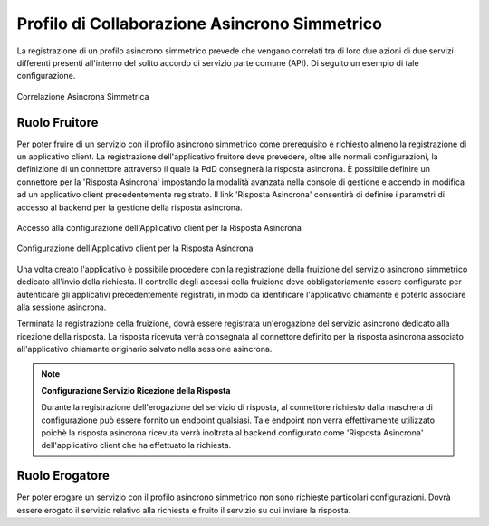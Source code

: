 .. _profiloAsincronoSimmetrico:

Profilo di Collaborazione Asincrono Simmetrico
~~~~~~~~~~~~~~~~~~~~~~~~~~~~~~~~~~~~~~~~~~~~~~

La registrazione di un profilo asincrono simmetrico prevede che vengano
correlati tra di loro due azioni di due servizi differenti presenti
all'interno del solito accordo di servizio parte comune (API). Di
seguito un esempio di tale configurazione.

.. figure:: ../../_figure_console/asCorrelazione.png
    :scale: 100%
    :align: center
    :name: asCorrelazione

    Correlazione Asincrona Simmetrica

Ruolo Fruitore
^^^^^^^^^^^^^^

Per poter fruire di un servizio con il profilo asincrono simmetrico come prerequisito è richiesto almeno la registrazione di un applicativo client.
La registrazione dell'applicativo fruitore deve prevedere, oltre alle normali configurazioni, la definizione di un connettore attraverso il quale la PdD consegnerà la risposta asincrona. 
È possibile definire un connettore per la 'Risposta Asincrona' impostando la modalità avanzata nella console di gestione e accendo in modifica ad un applicativo client precedentemente registrato.
Il link 'Risposta Asincrona' consentirà di definire i parametri di accesso al backend per la gestione della risposta asincrona.

.. figure:: ../../_figure_console/asRispostaAsincrona.png
    :scale: 100%
    :align: center
    :name: asRispostaAsincrona

    Accesso alla configurazione dell'Applicativo client per la Risposta Asincrona

.. figure:: ../../_figure_console/asRispostaAsincrona2.png
    :scale: 100%
    :align: center
    :name: asRispostaAsincrona2

    Configurazione dell'Applicativo client per la Risposta Asincrona

Una volta creato l'applicativo è possibile procedere con la registrazione della fruizione del servizio asincrono simmetrico dedicato all'invio della richiesta. 
Il controllo degli accessi della fruizione deve obbligatoriamente essere configurato per autenticare gli applicativi precedentemente registrati, in modo da identificare l'applicativo chiamante e poterlo associare alla sessione asincrona. 

Terminata la registrazione della fruizione, dovrà essere registrata un'erogazione del servizio asincrono dedicato alla ricezione della risposta. La risposta ricevuta verrà consegnata al connettore definito per la risposta asincrona associato all'applicativo chiamante originario salvato nella sessione asincrona.

.. note::

	**Configurazione Servizio Ricezione della Risposta**

	Durante la registrazione dell'erogazione del servizio di risposta,  al connettore richiesto dalla maschera di configurazione può essere fornito un endpoint qualsiasi. Tale endpoint non verrà effettivamente utilizzato poichè la risposta asincrona ricevuta verrà inoltrata al backend configurato come 'Risposta Asincrona' dell'applicativo client che ha effettuato la richiesta.


Ruolo Erogatore
^^^^^^^^^^^^^^^

Per poter erogare un servizio con il profilo asincrono simmetrico non
sono richieste particolari configurazioni. Dovrà essere erogato il
servizio relativo alla richiesta e fruito il servizio su cui inviare la
risposta.
